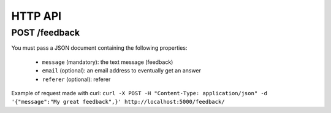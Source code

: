 HTTP API
========

POST /feedback
--------------

You must pass a JSON document containing the following properties:

 * ``message`` (mandatory): the text message (feedback)
 * ``email`` (optional): an email address to eventually get an answer
 * ``referer`` (optional): referer

Example of request made with curl:
``curl -X POST -H "Content-Type: application/json" -d '{"message":"My great feedback",}' http://localhost:5000/feedback/``
